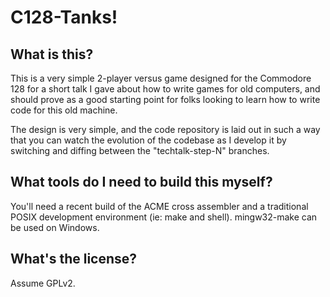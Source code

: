 * C128-Tanks!

** What is this?

This is a very simple 2-player versus game designed for the Commodore 128 for a
short talk I gave about how to write games for old computers, and should prove
as a good starting point for folks looking to learn how to write code for this
old machine.

The design is very simple, and the code repository is laid out in such a way
that you can watch the evolution of the codebase as I develop it by switching
and diffing between the "techtalk-step-N" branches.

** What tools do I need to build this myself?

You'll need a recent build of the ACME cross assembler and a traditional POSIX
development environment (ie: make and shell). mingw32-make can be used on
Windows.

** What's the license?

Assume GPLv2.
